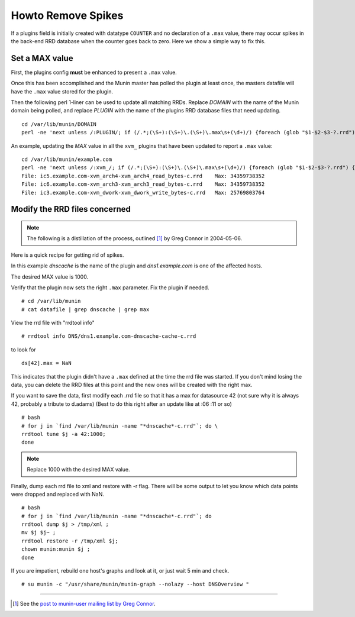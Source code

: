 .. _remove-spikes:

===================
Howto Remove Spikes
===================

.. index::
   pair: RRD; spikes;

If a plugins field is initially created with datatype ``COUNTER`` and no declaration of a ``.max`` value, there may occur spikes in the back-end RRD database when the counter goes back to zero. Here we show a simple way to fix this.

Set a MAX value
===============

First, the plugins config **must** be enhanced to present a ``.max`` value.

Once this has been accomplished and the Munin master has polled the plugin at least once, the masters datafile will have the ``.max`` value stored for the plugin.

Then the following perl 1-liner can be used to update all matching RRDs. Replace *DOMAIN* with the name of the Munin domain being polled, and replace *PLUGIN* with the name of the plugins RRD database files that need updating.

::

  cd /var/lib/munin/DOMAIN
  perl -ne 'next unless /:PLUGIN/; if (/.*;(\S+):(\S+)\.(\S+)\.max\s+(\d+)/) {foreach (glob "$1-$2-$3-?.rrd") {print qq{File: $_\tMax: $4\n};qx{rrdtool tune $_ -a 42:$4};qx{rrdtool dump $_ > /tmp/rrdtool-xml};qx{mv $_ $_.bak};qx{rrdtool restore -r /tmp/rrdtool-xml $_};qx{chown munin:munin $_}}}' ../datafile

An example, updating the *MAX* value in all the ``xvm_`` plugins that have been updated to report a ``.max`` value:

::

  cd /var/lib/munin/example.com
  perl -ne 'next unless /:xvm_/; if (/.*;(\S+):(\S+)\.(\S+)\.max\s+(\d+)/) {foreach (glob "$1-$2-$3-?.rrd") {print qq{File: $_\tMax: $4\n};qx{rrdtool tune $_ -a 42:$4};qx{rrdtool dump $_ > /tmp/rrdtool-xml};qx{mv $_ $_.bak};qx{rrdtool restore -r /tmp/rrdtool-xml $_};qx{chown munin:munin $_}}}' ../datafile
  File: ic5.example.com-xvm_arch4-xvm_arch4_read_bytes-c.rrd    Max: 34359738352
  File: ic6.example.com-xvm_arch3-xvm_arch3_read_bytes-c.rrd    Max: 34359738352
  File: ic3.example.com-xvm_dwork-xvm_dwork_write_bytes-c.rrd   Max: 25769803764


Modify the RRD files concerned
==============================

.. note:: The following is a distillation of the process, outlined [#]_ by Greg Connor in 2004-05-06.


Here is a quick recipe for getting rid of spikes.

In this example *dnscache* is the name of the plugin and *dns1.example.com* is one of the affected hosts.

The desired MAX value is 1000.

Verify that the plugin now sets the right ``.max`` parameter. Fix the plugin if needed.

::

  # cd /var/lib/munin
  # cat datafile | grep dnscache | grep max

View the rrd file with "rrdtool info"

::

  # rrdtool info DNS/dns1.example.com-dnscache-cache-c.rrd

to look for

::

  ds[42].max = NaN


This indicates that the plugin didn't have a ``.max`` defined at the time the rrd file was started. If you don't mind losing the data, you can delete the RRD files at this point and the new ones will be created with the right max.

If you want to save the data, first modify each .rrd file so that it has a max for datasource 42 (not sure why it is always 42, probably a tribute to d.adams) (Best to do this right after an update like at :06 :11 or so)

::

  # bash
  # for j in `find /var/lib/munin -name "*dnscache*-c.rrd"`; do \
  rrdtool tune $j -a 42:1000;
  done

.. note:: Replace 1000 with the desired MAX value.

Finally, dump each rrd file to xml and restore with -r flag. There will be some output to let you know which data points were dropped and replaced with NaN.

::

  # bash
  # for j in `find /var/lib/munin -name "*dnscache*-c.rrd"`; do
  rrdtool dump $j > /tmp/xml ;
  mv $j $j~ ;
  rrdtool restore -r /tmp/xml $j;
  chown munin:munin $j ;
  done

If you are impatient, rebuild one host's graphs and look at it, or just wait 5 min and check.

::

  # su munin -c "/usr/share/munin/munin-graph --nolazy --host DNSOverview "


----

.. [#] See the `post to munin-user mailing list by Greg Connor <https://sourceforge.net/p/munin/mailman/message/4317396/>`_.

